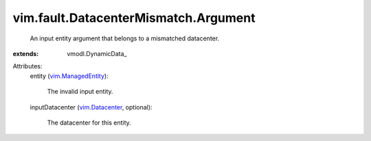 
vim.fault.DatacenterMismatch.Argument
=====================================
  An input entity argument that belongs to a mismatched datacenter.
:extends: vmodl.DynamicData_

Attributes:
    entity (`vim.ManagedEntity <vim/ManagedEntity.rst>`_):

       The invalid input entity.
    inputDatacenter (`vim.Datacenter <vim/Datacenter.rst>`_, optional):

       The datacenter for this entity.

